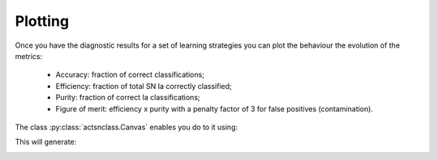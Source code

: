 .. _plotting:
   :noindex:

Plotting
========

Once you have the diagnostic results for a set of learning strategies you can plot the behaviour the
evolution of the metrics:

 - Accuracy: fraction of correct classifications;
 - Efficiency: fraction of total SN Ia correctly classified;
 - Purity: fraction of correct Ia classifications;
 - Figure of merit: efficiency x purity with a penalty factor of 3 for false positives (contamination).

The class :py:class:`actsnclass.Canvas` enables you do to it using:

.. code-block:: python
   :linenos:

   >>> from actsnclass import Canvas

   >>> # define parameters
   >>> path_to_files = ['results/metrics_canonical.dat',
   >>>                  'results/metrics_random.dat',
   >>>                  'results/metrics_unc.dat']
   >>> strategies_list = ['Canonical', 'RandomSampling', 'UncSampling']
   >>> output_plot = 'plots/diag.png'

   >>> #Initiate the Canvas object, read and plot the results for
   >>> # each diagnostic and strategy.
   >>> cv = Canvas()
   >>> cv.load_diagnostics(path_to_files=path_to_files,
   >>>                    strategies_list=strategies_list)
   >>> cv.set_plot_dimensions()
   >>> cv.plot_diagnostics(output_plot_file=output_plot,
   >>>                    strategies_list=strategies_list)


This will generate:

.. image:: images/diag.png
   :align: center
   :height: 448 px
   :width: 640 px
   :alt: Plot diagnostics evolution.
